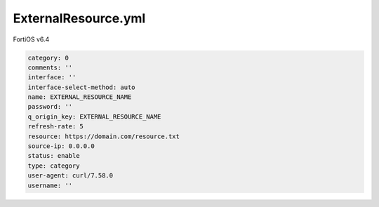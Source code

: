 ExternalResource.yml
--------------------

FortiOS v6.4

.. code:: yaml

    category: 0
    comments: ''
    interface: ''
    interface-select-method: auto
    name: EXTERNAL_RESOURCE_NAME
    password: ''
    q_origin_key: EXTERNAL_RESOURCE_NAME
    refresh-rate: 5
    resource: https://domain.com/resource.txt
    source-ip: 0.0.0.0
    status: enable
    type: category
    user-agent: curl/7.58.0
    username: ''
